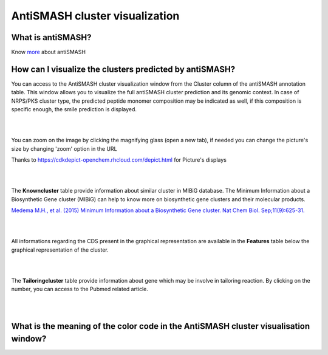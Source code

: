 ######################
AntiSMASH cluster visualization
######################

What is antiSMASH?
------------------

Know  `more <https://microscope.readthedocs.io/en/latest/content/mage/info.html#antismash>`_ about antiSMASH

How can I visualize the clusters predicted by antiSMASH?
--------------------------------------------------------

You can access to the AntiSMASH cluster visualization window from the Cluster column of the antiSMASH annotation table.
This window allows you to visualize the full antiSMASH cluster prediction and its genomic context.
In case of NRPS/PKS cluster type, the predicted peptide monomer composition may be indicated as well, if this composition is specific enough, the smile prediction is displayed.

.. image:: img/antiSMASH3_viewer.PNG


|
|

You can zoom on the image by clicking the magnifying glass (open a new tab), if needed you can change the picture's size by changing 'zoom' option in the URL

.. image:: img/antiSMASH3_zoom.PNG

Thanks to `https://cdkdepict-openchem.rhcloud.com/depict.html <https://cdkdepict-openchem.rhcloud.com/depict.html>`_ for Picture's displays 

|
|


The **Knowncluster** table provide information about similar cluster in MIBiG database. The Minimum Information about a Biosynthetic Gene cluster (MIBiG) can help to know more on biosynthetic gene clusters and their molecular products.

`Medema M.H., et al. (2015) Minimum Information about a Biosynthetic Gene cluster. Nat Chem Biol. Sep;11(9):625-31. <http://www.ncbi.nlm.nih.gov/pubmed/26284661>`_

.. image:: img/antiSMASH3_Knowncluster.PNG


|
|


All informations regarding the CDS present in the graphical representation are available in the **Features** table below the graphical representation of the cluster.

.. image:: img/antiSMASH3_Feature.PNG

|
|


The **Tailoringcluster** table provide information about gene which may be involve in tailoring reaction. By clicking on the number, you can access to the Pubmed related article.

.. image:: img/antiSMASH3_Tailoringcluster.PNG

|
|


What is the meaning of the color code in the AntiSMASH cluster visualisation window?
-------------------------------------------------------------------------------------------

.. image:: img/antiSMASH3_domain_color_code.PNG
.. image:: img/antiSMASH3_Feature_color_code.PNG
